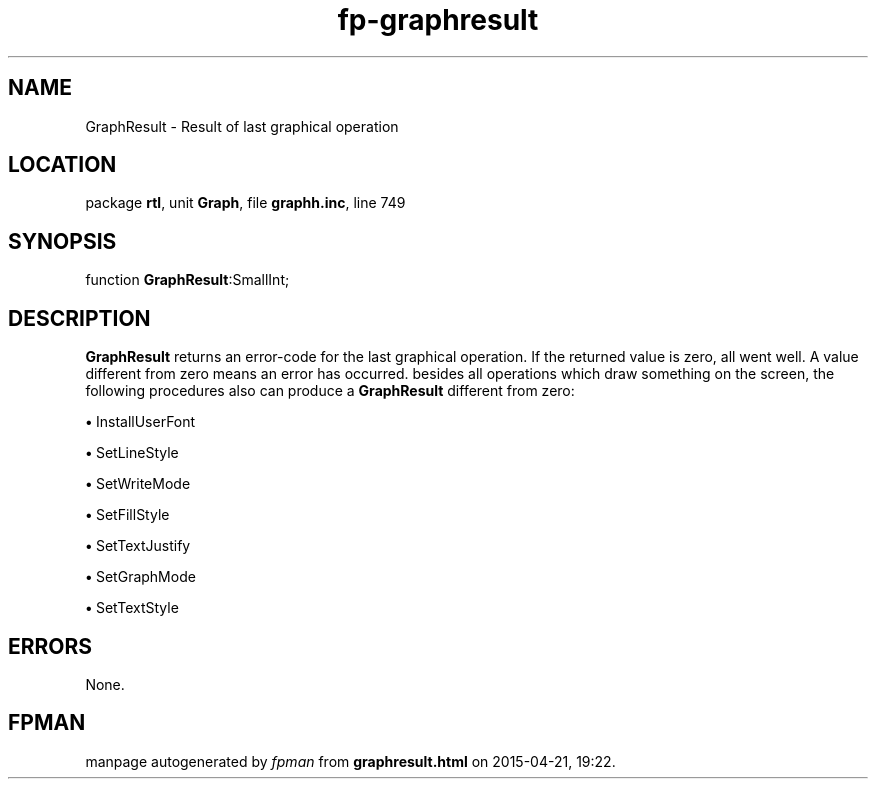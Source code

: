 .\" file autogenerated by fpman
.TH "fp-graphresult" 3 "2014-03-14" "fpman" "Free Pascal Programmer's Manual"
.SH NAME
GraphResult - Result of last graphical operation
.SH LOCATION
package \fBrtl\fR, unit \fBGraph\fR, file \fBgraphh.inc\fR, line 749
.SH SYNOPSIS
function \fBGraphResult\fR:SmallInt;
.SH DESCRIPTION
\fBGraphResult\fR returns an error-code for the last graphical operation. If the returned value is zero, all went well. A value different from zero means an error has occurred. besides all operations which draw something on the screen, the following procedures also can produce a \fBGraphResult\fR different from zero:


\fB\[bu]\fR InstallUserFont

\fB\[bu]\fR SetLineStyle

\fB\[bu]\fR SetWriteMode

\fB\[bu]\fR SetFillStyle

\fB\[bu]\fR SetTextJustify

\fB\[bu]\fR SetGraphMode

\fB\[bu]\fR SetTextStyle


.SH ERRORS
None.


.SH FPMAN
manpage autogenerated by \fIfpman\fR from \fBgraphresult.html\fR on 2015-04-21, 19:22.

